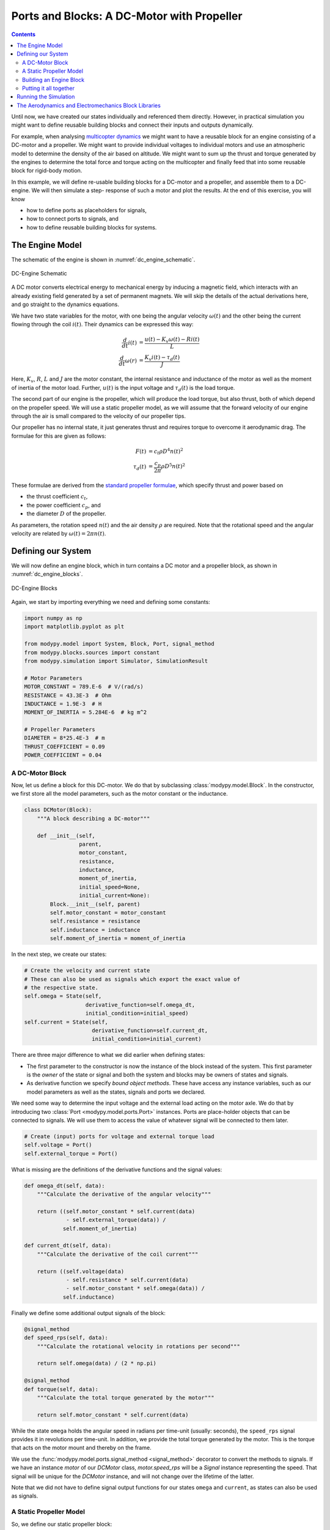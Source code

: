 Ports and Blocks: A DC-Motor with Propeller
===========================================

.. contents::

Until now, we have created our states individually and referenced them directly.
However, in practical simulation you might want to define reusable building
blocks and connect their inputs and outputs dynamically.

For example, when analysing
`multicopter dynamics <https://en.wikipedia.org/wiki/Quadcopter>`_ we might want
to have a reusable block for an engine consisting of a DC-motor and a propeller.
We might want to provide individual voltages to individual motors and use an
atmospheric model to determine the density of the air based on altitude.
We might want to sum up the thrust and torque generated by the engines to
determine the total force and torque acting on the multicopter and finally feed
that into some reusable block for rigid-body motion.

In this example, we will define re-usable building blocks for a DC-motor and a
propeller, and assemble them to a DC-engine. We will then simulate a step-
response of such a motor and plot the results.
At the end of this exercise, you will know

- how to define ports as placeholders for signals,
- how to connect ports to signals, and
- how to define reusable building blocks for systems.


The Engine Model
----------------

The schematic of the engine is shown in :numref:`dc_engine_schematic`.

.. _dc_engine_schematic:
.. figure:: 05_dc_engine_schematic.svg
    :align: center
    :alt: DC-Engine Schematic

    DC-Engine Schematic

A DC motor converts electrical energy to mechanical energy by inducing a
magnetic field, which interacts with an already existing field generated by a
set of permanent magnets.
We will skip the details of the actual derivations here, and go straight to the
dynamics equations.

We have two state variables for the motor, with one being the angular velocity
:math:`\omega\left(t\right)` and the other being the current flowing through
the coil :math:`i\left(t\right)`.
Their dynamics can be expressed this way:

.. math::
    \frac{d}{dt} i\left(t\right) &=
    \frac{u\left(t\right) - K_v \omega\left(t\right) - R i\left(t\right)}{L} \\
    \frac{d}{dt} \omega\left(r\right) &=
    \frac{K_v i\left(t\right) - \tau_d\left(t\right)}{J}

Here, :math:`K_v`, :math:`R`, :math:`L` and :math:`J` are the motor constant,
the internal resistance and inductance of the motor as well as the moment of
inertia of the motor load.
Further, :math:`u\left(t\right)` is the input voltage and
:math:`\tau_d\left(t\right)` is the load torque.

The second part of our engine is the propeller, which will produce the load
torque, but also thrust, both of which depend on the propeller speed.
We will use a static propeller model, as we will assume that the forward
velocity of our engine through the air is small compared to the velocity of our
propeller tips.

Our propeller has no internal state, it just generates thrust and requires
torque to overcome it aerodynamic drag. The formulae for this are given as
follows:

.. math::
    F\left(t\right) &= c_t \rho D^4 n\left(t\right)^2 \\
    \tau_d\left(t\right) &= \frac{c_p}{2 \pi} \rho D^5 n\left(t\right)^2

These formulae are derived from the
`standard propeller formulae
<https://m-selig.ae.illinois.edu/props/propDB.html>`_, which specify thrust and
power based on

- the thrust coefficient :math:`c_t`,
- the power coefficient :math:`c_p`, and
- the diameter :math:`D` of the propeller.

As parameters, the rotation speed :math:`n\left(t\right)` and the air density
:math:`\rho` are required.
Note that the rotational speed and the angular velocity are related by
:math:`\omega\left(t\right) = 2 \pi n\left(t\right)`.

Defining our System
-------------------

We will now define an engine block, which in turn contains a DC motor and a
propeller block, as shown in :numref:`dc_engine_blocks`.

.. _dc_engine_blocks:
.. figure:: 05_dc_engine_blocks.svg
    :align: center
    :alt: DC-Engine Blocks

    DC-Engine Blocks

Again, we start by importing everything we need and defining some constants:

.. code-block:: python

    import numpy as np
    import matplotlib.pyplot as plt

    from modypy.model import System, Block, Port, signal_method
    from modypy.blocks.sources import constant
    from modypy.simulation import Simulator, SimulationResult

    # Motor Parameters
    MOTOR_CONSTANT = 789.E-6  # V/(rad/s)
    RESISTANCE = 43.3E-3  # Ohm
    INDUCTANCE = 1.9E-3  # H
    MOMENT_OF_INERTIA = 5.284E-6  # kg m^2

    # Propeller Parameters
    DIAMETER = 8*25.4E-3  # m
    THRUST_COEFFICIENT = 0.09
    POWER_COEFFICIENT = 0.04

A DC-Motor Block
^^^^^^^^^^^^^^^^

Now, let us define a block for this DC-motor.
We do that by subclassing :class:`modypy.model.Block`.
In the constructor, we first store all the model parameters, such as the motor
constant or the inductance.

.. code-block:: python

    class DCMotor(Block):
        """A block describing a DC-motor"""

        def __init__(self,
                     parent,
                     motor_constant,
                     resistance,
                     inductance,
                     moment_of_inertia,
                     initial_speed=None,
                     initial_current=None):
            Block.__init__(self, parent)
            self.motor_constant = motor_constant
            self.resistance = resistance
            self.inductance = inductance
            self.moment_of_inertia = moment_of_inertia


In the next step, we create our states:

.. code-block:: python

        # Create the velocity and current state
        # These can also be used as signals which export the exact value of
        # the respective state.
        self.omega = State(self,
                           derivative_function=self.omega_dt,
                           initial_condition=initial_speed)
        self.current = State(self,
                             derivative_function=self.current_dt,
                             initial_condition=initial_current)

There are three major difference to what we did earlier when defining states:

- The first parameter to the constructor is now the instance of the block
  instead of the system.
  This first parameter is the *owner* of the state or signal and both the
  system and blocks may be owners of states and signals.
- As derivative function we specify *bound object methods*.
  These have access any instance variables, such as our model parameters as well
  as the states, signals and ports we declared.

We need some way to determine the input voltage and the external load
acting on the motor axle.
We do that by introducing two :class:`Port <modypy.model.ports.Port>` instances.
Ports are place-holder objects that can be connected to signals.
We will use them to access the value of whatever signal will be connected to
them later.

.. code-block:: python

        # Create (input) ports for voltage and external torque load
        self.voltage = Port()
        self.external_torque = Port()

What is missing are the definitions of the derivative functions and the signal
values:

.. code-block:: python

    def omega_dt(self, data):
        """Calculate the derivative of the angular velocity"""

        return ((self.motor_constant * self.current(data)
                 - self.external_torque(data)) /
                self.moment_of_inertia)

    def current_dt(self, data):
        """Calculate the derivative of the coil current"""

        return ((self.voltage(data)
                 - self.resistance * self.current(data)
                 - self.motor_constant * self.omega(data)) /
                self.inductance)

Finally we define some additional output signals of the block:

.. code-block:: python

    @signal_method
    def speed_rps(self, data):
        """Calculate the rotational velocity in rotations per second"""

        return self.omega(data) / (2 * np.pi)

    @signal_method
    def torque(self, data):
        """Calculate the total torque generated by the motor"""

        return self.motor_constant * self.current(data)

While the state ``omega`` holds the angular speed in radians per time-unit
(usually: seconds), the ``speed_rps`` signal provides it in revolutions per
time-unit.
In addition, we provide the total torque generated by the motor.
This is the torque that acts on the motor mount and thereby on the frame.

We use the :func:`modypy.model.ports.signal_method <signal_method>` decorator
to convert the methods to signals.
If we have an instance `motor` of our `DCMotor` class, `motor.speed_rps` will
be a `Signal` instance representing the speed.
That signal will be unique for the `DCMotor` instance, and will not change over
the lifetime of the latter.

Note that we did not have to define signal output functions for our states
``omega`` and ``current``, as states can also be used as signals.

A Static Propeller Model
^^^^^^^^^^^^^^^^^^^^^^^^

So, we define our static propeller block:

.. code-block:: python

    class Propeller(Block):
        """A block representing a static propeller"""

        def __init__(self,
                     parent,
                     thrust_coefficient,
                     power_coefficient,
                     diameter):
            Block.__init__(self, parent)
            self.thrust_coefficient = thrust_coefficient
            self.power_coefficient = power_coefficient
            self.diameter = diameter

            # Define the input ports for propeller speed and air density
            self.speed_rps = Port()
            self.density = Port()

        @signal_method
        def thrust(self, data):
            """Calculate the thrust force of the propeller"""

            rho = self.density(data)
            n = self.speed_rps(data)
            return self.thrust_coefficient * rho * self.diameter ** 4 * n ** 2

        @signal_method
        def torque(self, data):
            """Calculate the drag torque of the propeller"""

            rho = self.density(data)
            n = self.speed_rps(data)
            return self.power_coefficient / (2 * np.pi) * \
                rho * self.diameter ** 5 * n ** 2

The block does not have any states, so it is static, but we still use a block
for it to encapsulate the parameters of the propeller.

Building an Engine Block
^^^^^^^^^^^^^^^^^^^^^^^^

Finally, let us assemble an engine block from our motor and our propeller.
The engine block shall provide thrust and total torque of the engine as outputs
and accept the voltage and the air density as inputs.
We will interconnect the DC-motor and the propeller internally, by providing the
speed of the DC-motor to the propeller as its turning speed and by providing the
torque load of the propeller as external load to the DC-motor.

For our engine block, we first create the elements --- the motor and the propeller
--- and make everything visible to the outside that needs to be:

.. code-block:: python

    class Engine(Block):
        """A block defining an engine consisting of a DC motor and a propeller"""

        def __init__(self,
                     parent,
                     thrust_coefficient,
                     power_coefficient,
                     diameter,
                     motor_constant,
                     resistance,
                     inductance,
                     moment_of_inertia):
            Block.__init__(self, parent)

            # Create the DC motor and the propeller
            self.dc_motor = DCMotor(self,
                                    motor_constant=motor_constant,
                                    resistance=resistance,
                                    inductance=inductance,
                                    moment_of_inertia=moment_of_inertia)
            self.propeller = Propeller(self,
                                       thrust_coefficient=thrust_coefficient,
                                       power_coefficient=power_coefficient,
                                       diameter=diameter)

            # We will simply pass through the voltage and density ports of the
            # motor and the propeller
            self.voltage = self.dc_motor.voltage
            self.density = self.propeller.density

            # We also pass on the thrust and the torque of the whole engine
            self.thrust = self.propeller.thrust
            self.torque = self.dc_motor.torque

Now we need to connect the speed output of the motor to the speed input of the
propeller.
For that, we use the ``connect`` method of the
:class:`Port <modypy.model.ports.Port>` class:

.. code-block:: python

        # The propeller needs to know the speed of the motor axle
        self.dc_motor.speed_rps.connect(self.propeller.speed_rps)

        # The DC-motor needs to know the torque required by the propeller
        self.propeller.torque.connect(self.dc_motor.external_torque)

Now, the ports and signals are properly connected. Finally, it's time to put it
all together.

Putting it all together
^^^^^^^^^^^^^^^^^^^^^^^

What we still need is a way of providing the voltage and the air density.
We will simply use constants for these, which we can create using the
``constant`` function from the :mod:`modypy.blocks.sources` module.

So, let us create our system:

.. code-block:: python

    system = System()
    engine = Engine(system,
                    motor_constant=MOTOR_CONSTANT,
                    resistance=RESISTANCE,
                    inductance=INDUCTANCE,
                    moment_of_inertia=MOMENT_OF_INERTIA,
                    thrust_coefficient=THRUST_COEFFICIENT,
                    power_coefficient=POWER_COEFFICIENT,
                    diameter=DIAMETER)

    # Provide constant signals for the voltage and the air density
    voltage = constant(value=3.5)
    density = constant(value=1.29)

    # Connect them to the corresponding inputs of the engine
    engine.voltage.connect(voltage)
    engine.density.connect(density)

Note how we use the ``constant`` function to create signals with constant values
for our voltage and density.

Running the Simulation
----------------------

Now, our system is fully assembled. Let's run a simulation:

.. code-block:: python

    # Create the simulator and run it
    simulator = Simulator(system, start_time=0.0, max_step=0.01)
    result = SimulationResult(system,
                              simulator.run_until(time_boundary=0.5))

    # Plot the result
    plt.plot(result.time, engine.thrust(result))
    plt.title("Engine with DC-Motor and Static Propeller")
    plt.xlabel("Time")
    plt.ylabel("Thrust")
    plt.savefig("05_dc_engine_simulation.png")
    plt.show()

That's it!
The result is shown in :numref:`dc_engine_simulation`.

.. _dc_engine_simulation:
.. figure:: 05_dc_engine_simulation.png
    :align: center
    :alt: DC-Engine simulation

    DC-Engine simulation

We can now reuse the blocks that we created in other models and make as many
instances of them as we like.

The Aerodynamics and Electromechanics Block Libraries
-----------------------------------------------------

Besides some very basic blocks such as integrators, sums or gains, MoDyPy also
provides a set of block libraries for special applications, such as the
:mod:`aerodyn <modypy.blocks.aerodyn>` or the :mod:`elmech
<modypy.blocks.elmech>` library, which contain a propeller block that is a bit
more sophisticated than we defined in this example, a :class:`Thruster
<modypy.blocks.aerodyn.Thruster>` and a block for a DC-motor, which can be
easily reused.
